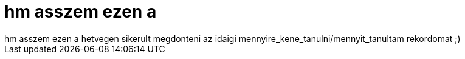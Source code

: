 = hm asszem ezen a

:slug: hm_asszem_ezen_a
:category: regi
:tags: hu
:date: 2006-12-03T18:46:45Z
++++
hm asszem ezen a hetvegen sikerult megdonteni az idaigi mennyire_kene_tanulni/mennyit_tanultam rekordomat ;)
++++
